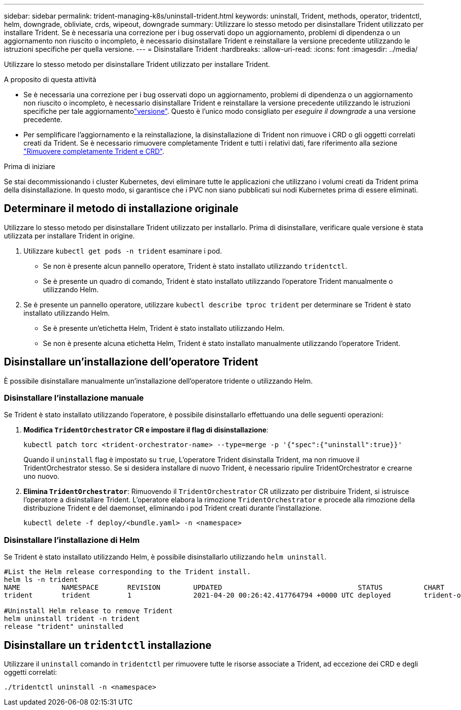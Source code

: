 ---
sidebar: sidebar 
permalink: trident-managing-k8s/uninstall-trident.html 
keywords: uninstall, Trident, methods, operator, tridentctl, helm, downgrade, obliviate, crds, wipeout, downgrade 
summary: Utilizzare lo stesso metodo per disinstallare Trident utilizzato per installare Trident. Se è necessaria una correzione per i bug osservati dopo un aggiornamento, problemi di dipendenza o un aggiornamento non riuscito o incompleto, è necessario disinstallare Trident e reinstallare la versione precedente utilizzando le istruzioni specifiche per quella versione. 
---
= Disinstallare Trident
:hardbreaks:
:allow-uri-read: 
:icons: font
:imagesdir: ../media/


[role="lead"]
Utilizzare lo stesso metodo per disinstallare Trident utilizzato per installare Trident.

.A proposito di questa attività
* Se è necessaria una correzione per i bug osservati dopo un aggiornamento, problemi di dipendenza o un aggiornamento non riuscito o incompleto, è necessario disinstallare Trident e reinstallare la versione precedente utilizzando le istruzioni specifiche per tale aggiornamentolink:../earlier-versions.html["versione"]. Questo è l'unico modo consigliato per _eseguire il downgrade_ a una versione precedente.
* Per semplificare l'aggiornamento e la reinstallazione, la disinstallazione di Trident non rimuove i CRD o gli oggetti correlati creati da Trident. Se è necessario rimuovere completamente Trident e tutti i relativi dati, fare riferimento alla sezione link:../troubleshooting.html#completely-remove-trident-and-crds["Rimuovere completamente Trident e CRD"].


.Prima di iniziare
Se stai decommissionando i cluster Kubernetes, devi eliminare tutte le applicazioni che utilizzano i volumi creati da Trident prima della disinstallazione. In questo modo, si garantisce che i PVC non siano pubblicati sui nodi Kubernetes prima di essere eliminati.



== Determinare il metodo di installazione originale

Utilizzare lo stesso metodo per disinstallare Trident utilizzato per installarlo. Prima di disinstallare, verificare quale versione è stata utilizzata per installare Trident in origine.

. Utilizzare `kubectl get pods -n trident` esaminare i pod.
+
** Se non è presente alcun pannello operatore, Trident è stato installato utilizzando `tridentctl`.
** Se è presente un quadro di comando, Trident è stato installato utilizzando l'operatore Trident manualmente o utilizzando Helm.


. Se è presente un pannello operatore, utilizzare `kubectl describe tproc trident` per determinare se Trident è stato installato utilizzando Helm.
+
** Se è presente un'etichetta Helm, Trident è stato installato utilizzando Helm.
** Se non è presente alcuna etichetta Helm, Trident è stato installato manualmente utilizzando l'operatore Trident.






== Disinstallare un'installazione dell'operatore Trident

È possibile disinstallare manualmente un'installazione dell'operatore tridente o utilizzando Helm.



=== Disinstallare l'installazione manuale

Se Trident è stato installato utilizzando l'operatore, è possibile disinstallarlo effettuando una delle seguenti operazioni:

. **Modifica `TridentOrchestrator` CR e impostare il flag di disinstallazione**:
+
[listing]
----
kubectl patch torc <trident-orchestrator-name> --type=merge -p '{"spec":{"uninstall":true}}'
----
+
Quando il `uninstall` flag è impostato su `true`, L'operatore Trident disinstalla Trident, ma non rimuove il TridentOrchestrator stesso. Se si desidera installare di nuovo Trident, è necessario ripulire TridentOrchestrator e crearne uno nuovo.

. **Elimina `TridentOrchestrator`**: Rimuovendo il `TridentOrchestrator` CR utilizzato per distribuire Trident, si istruisce l'operatore a disinstallare Trident. L'operatore elabora la rimozione `TridentOrchestrator` e procede alla rimozione della distribuzione Trident e del daemonset, eliminando i pod Trident creati durante l'installazione.
+
[listing]
----
kubectl delete -f deploy/<bundle.yaml> -n <namespace>
----




=== Disinstallare l'installazione di Helm

Se Trident è stato installato utilizzando Helm, è possibile disinstallarlo utilizzando `helm uninstall`.

[listing]
----
#List the Helm release corresponding to the Trident install.
helm ls -n trident
NAME          NAMESPACE       REVISION        UPDATED                                 STATUS          CHART                           APP VERSION
trident       trident         1               2021-04-20 00:26:42.417764794 +0000 UTC deployed        trident-operator-21.07.1        21.07.1

#Uninstall Helm release to remove Trident
helm uninstall trident -n trident
release "trident" uninstalled
----


== Disinstallare un `tridentctl` installazione

Utilizzare il `uninstall` comando in `tridentctl` per rimuovere tutte le risorse associate a Trident, ad eccezione dei CRD e degli oggetti correlati:

[listing]
----
./tridentctl uninstall -n <namespace>
----